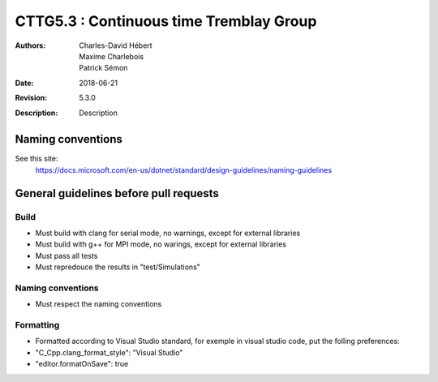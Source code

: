 ==========================================================================
 CTTG5.3 : Continuous time Tremblay Group
==========================================================================

:Authors: Charles-David Hébert, Maxime Charlebois, Patrick Sémon 
:Date: $Date: 2018-06-21 $
:Revision: $Revision: 5.3.0 $
:Description: Description

Naming conventions
-------------------
See this site:
    https://docs.microsoft.com/en-us/dotnet/standard/design-guidelines/naming-guidelines
 

General guidelines before pull requests
----------------------------------------

Build
^^^^^^^^^^^^^^^^^^^^^^
* Must build with clang for serial mode, no warnings, except for external libraries
* Must build with g++ for MPI mode, no warings, except for external libraries
* Must pass all tests
* Must repredouce the results in "test/Simulations"


Naming conventions
^^^^^^^^^^^^^^^^^^^
* Must respect the naming conventions


Formatting
^^^^^^^^^^^^^^^^
* Formatted according to Visual Studio standard, for exemple in visual studio code, put the folling preferences:
* "C_Cpp.clang_format_style": "Visual Studio"
* "editor.formatOnSave": true



    
